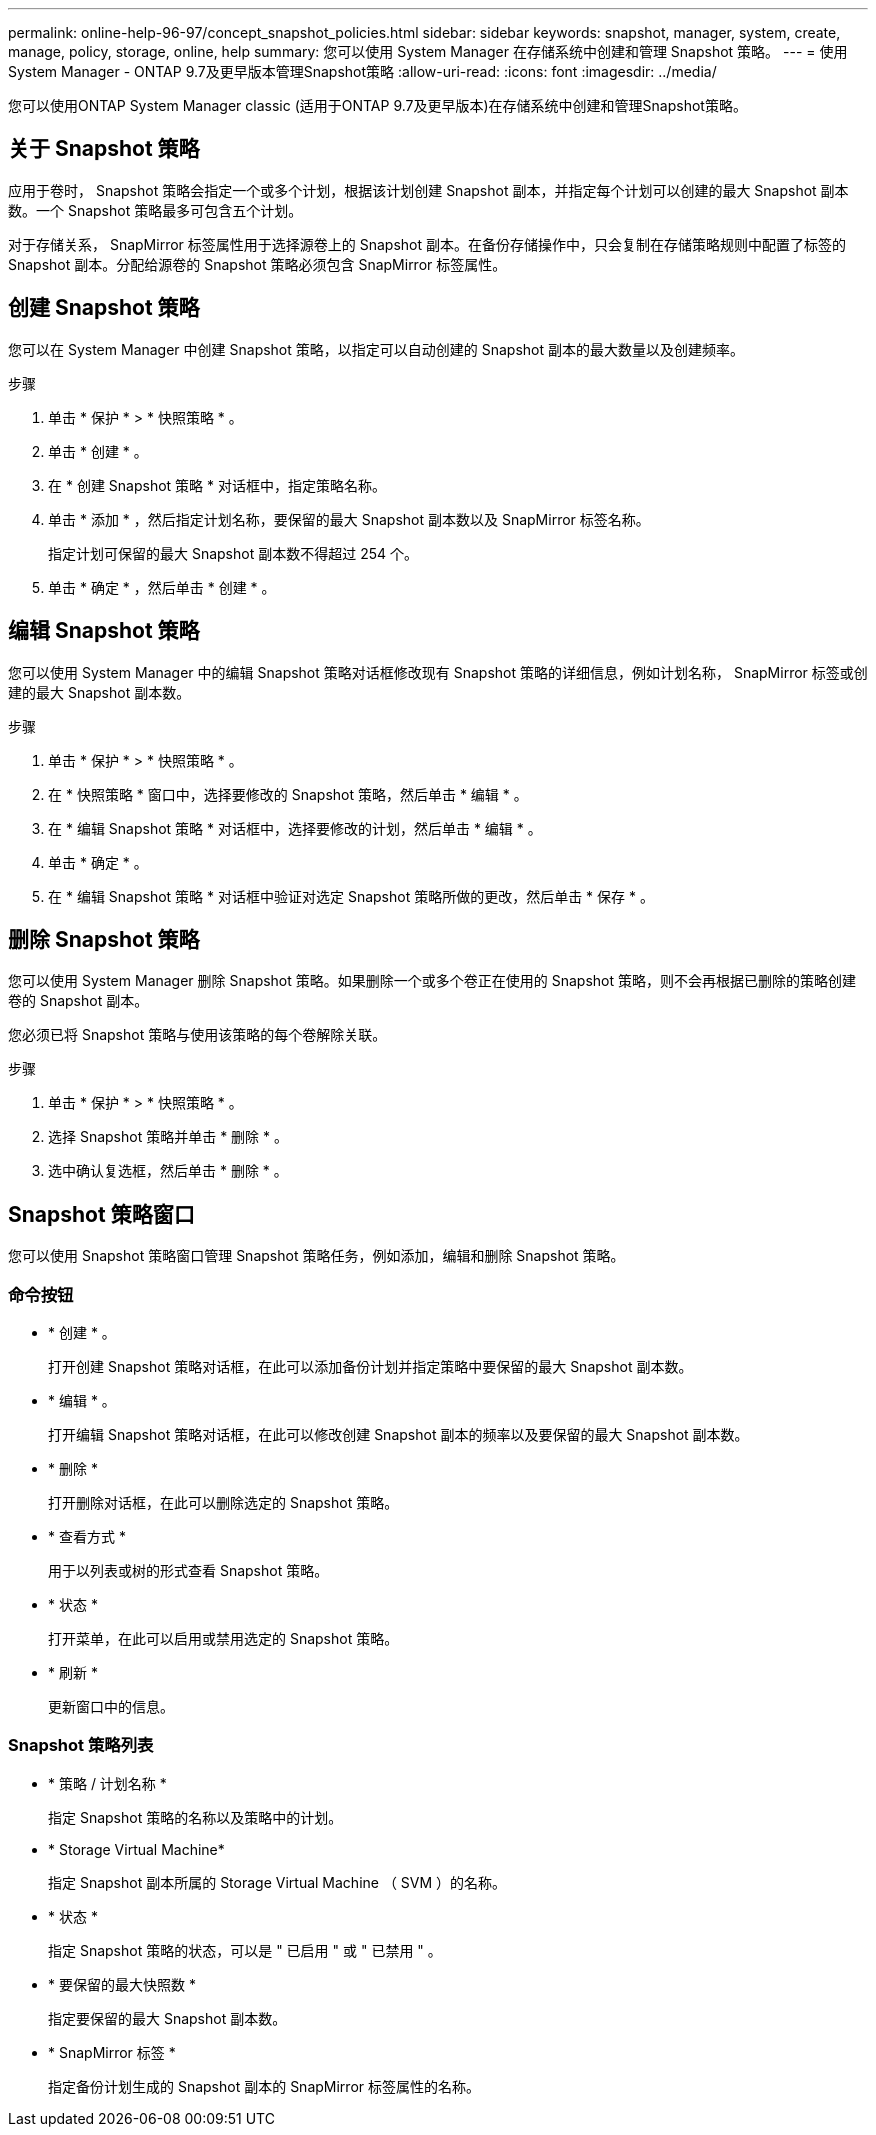 ---
permalink: online-help-96-97/concept_snapshot_policies.html 
sidebar: sidebar 
keywords: snapshot, manager, system, create, manage, policy, storage, online, help 
summary: 您可以使用 System Manager 在存储系统中创建和管理 Snapshot 策略。 
---
= 使用System Manager - ONTAP 9.7及更早版本管理Snapshot策略
:allow-uri-read: 
:icons: font
:imagesdir: ../media/


[role="lead"]
您可以使用ONTAP System Manager classic (适用于ONTAP 9.7及更早版本)在存储系统中创建和管理Snapshot策略。



== 关于 Snapshot 策略

应用于卷时， Snapshot 策略会指定一个或多个计划，根据该计划创建 Snapshot 副本，并指定每个计划可以创建的最大 Snapshot 副本数。一个 Snapshot 策略最多可包含五个计划。

对于存储关系， SnapMirror 标签属性用于选择源卷上的 Snapshot 副本。在备份存储操作中，只会复制在存储策略规则中配置了标签的 Snapshot 副本。分配给源卷的 Snapshot 策略必须包含 SnapMirror 标签属性。



== 创建 Snapshot 策略

您可以在 System Manager 中创建 Snapshot 策略，以指定可以自动创建的 Snapshot 副本的最大数量以及创建频率。

.步骤
. 单击 * 保护 * > * 快照策略 * 。
. 单击 * 创建 * 。
. 在 * 创建 Snapshot 策略 * 对话框中，指定策略名称。
. 单击 * 添加 * ，然后指定计划名称，要保留的最大 Snapshot 副本数以及 SnapMirror 标签名称。
+
指定计划可保留的最大 Snapshot 副本数不得超过 254 个。

. 单击 * 确定 * ，然后单击 * 创建 * 。




== 编辑 Snapshot 策略

您可以使用 System Manager 中的编辑 Snapshot 策略对话框修改现有 Snapshot 策略的详细信息，例如计划名称， SnapMirror 标签或创建的最大 Snapshot 副本数。

.步骤
. 单击 * 保护 * > * 快照策略 * 。
. 在 * 快照策略 * 窗口中，选择要修改的 Snapshot 策略，然后单击 * 编辑 * 。
. 在 * 编辑 Snapshot 策略 * 对话框中，选择要修改的计划，然后单击 * 编辑 * 。
. 单击 * 确定 * 。
. 在 * 编辑 Snapshot 策略 * 对话框中验证对选定 Snapshot 策略所做的更改，然后单击 * 保存 * 。




== 删除 Snapshot 策略

您可以使用 System Manager 删除 Snapshot 策略。如果删除一个或多个卷正在使用的 Snapshot 策略，则不会再根据已删除的策略创建卷的 Snapshot 副本。

您必须已将 Snapshot 策略与使用该策略的每个卷解除关联。

.步骤
. 单击 * 保护 * > * 快照策略 * 。
. 选择 Snapshot 策略并单击 * 删除 * 。
. 选中确认复选框，然后单击 * 删除 * 。




== Snapshot 策略窗口

您可以使用 Snapshot 策略窗口管理 Snapshot 策略任务，例如添加，编辑和删除 Snapshot 策略。



=== 命令按钮

* * 创建 * 。
+
打开创建 Snapshot 策略对话框，在此可以添加备份计划并指定策略中要保留的最大 Snapshot 副本数。

* * 编辑 * 。
+
打开编辑 Snapshot 策略对话框，在此可以修改创建 Snapshot 副本的频率以及要保留的最大 Snapshot 副本数。

* * 删除 *
+
打开删除对话框，在此可以删除选定的 Snapshot 策略。

* * 查看方式 *
+
用于以列表或树的形式查看 Snapshot 策略。

* * 状态 *
+
打开菜单，在此可以启用或禁用选定的 Snapshot 策略。

* * 刷新 *
+
更新窗口中的信息。





=== Snapshot 策略列表

* * 策略 / 计划名称 *
+
指定 Snapshot 策略的名称以及策略中的计划。

* * Storage Virtual Machine*
+
指定 Snapshot 副本所属的 Storage Virtual Machine （ SVM ）的名称。

* * 状态 *
+
指定 Snapshot 策略的状态，可以是 " 已启用 " 或 " 已禁用 " 。

* * 要保留的最大快照数 *
+
指定要保留的最大 Snapshot 副本数。

* * SnapMirror 标签 *
+
指定备份计划生成的 Snapshot 副本的 SnapMirror 标签属性的名称。


